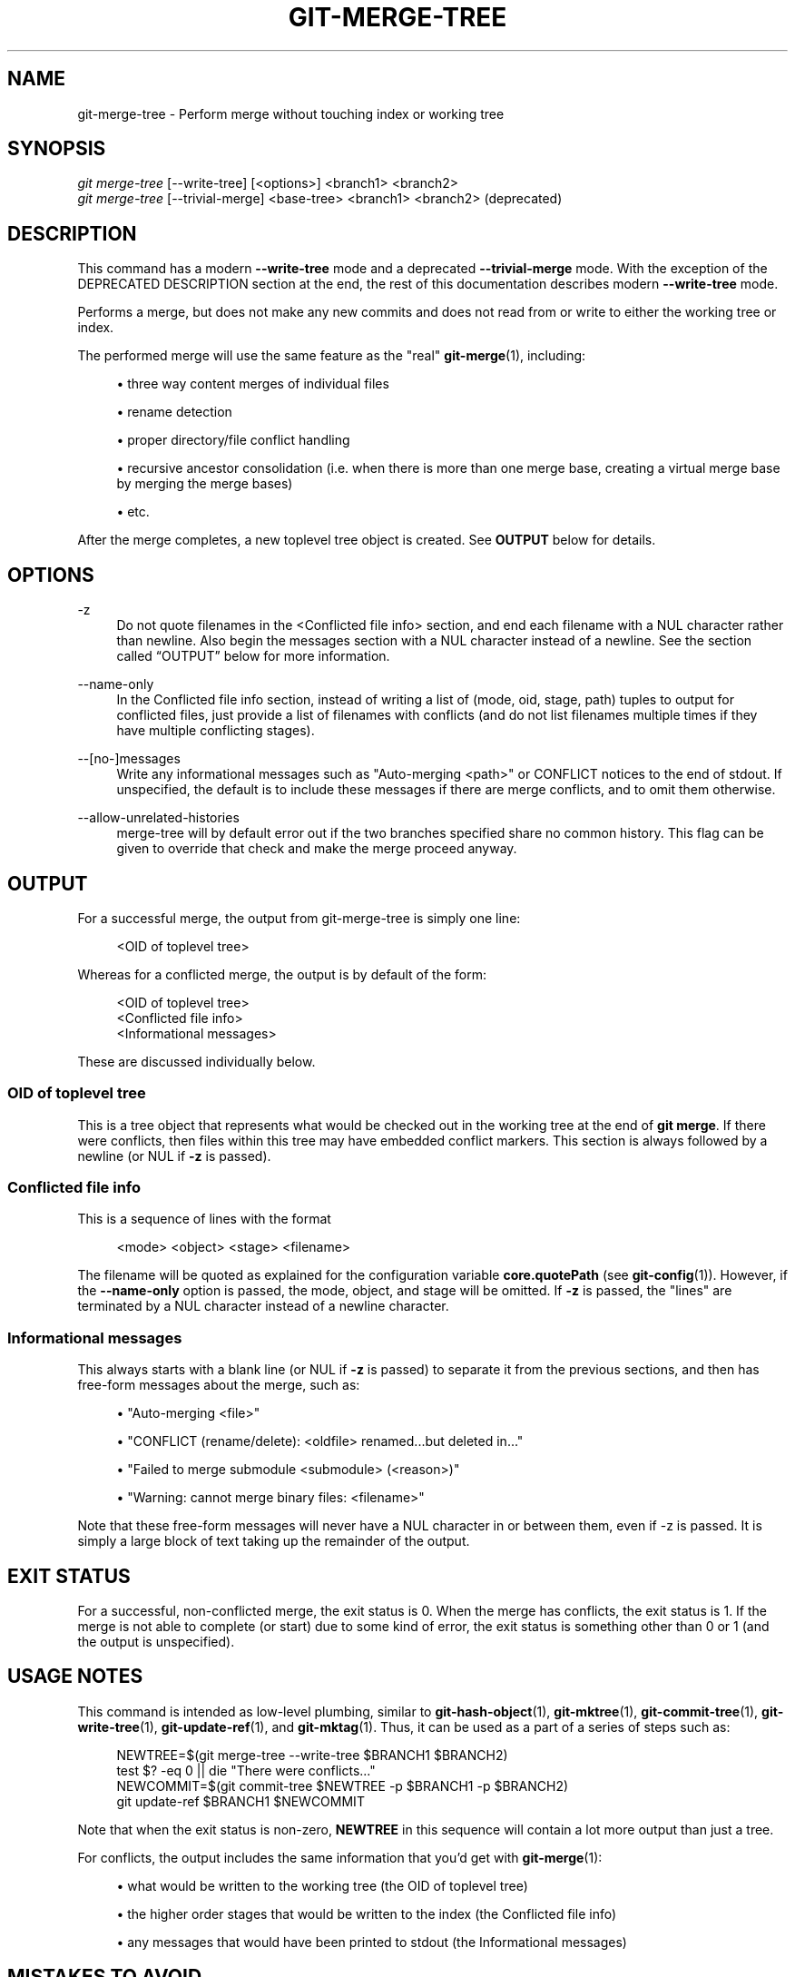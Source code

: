 '\" t
.\"     Title: git-merge-tree
.\"    Author: [FIXME: author] [see http://www.docbook.org/tdg5/en/html/author]
.\" Generator: DocBook XSL Stylesheets vsnapshot <http://docbook.sf.net/>
.\"      Date: 08/01/2022
.\"    Manual: Git Manual
.\"    Source: Git 2.37.1.311.g350dc9f0e8
.\"  Language: English
.\"
.TH "GIT\-MERGE\-TREE" "1" "08/01/2022" "Git 2\&.37\&.1\&.311\&.g350dc9" "Git Manual"
.\" -----------------------------------------------------------------
.\" * Define some portability stuff
.\" -----------------------------------------------------------------
.\" ~~~~~~~~~~~~~~~~~~~~~~~~~~~~~~~~~~~~~~~~~~~~~~~~~~~~~~~~~~~~~~~~~
.\" http://bugs.debian.org/507673
.\" http://lists.gnu.org/archive/html/groff/2009-02/msg00013.html
.\" ~~~~~~~~~~~~~~~~~~~~~~~~~~~~~~~~~~~~~~~~~~~~~~~~~~~~~~~~~~~~~~~~~
.ie \n(.g .ds Aq \(aq
.el       .ds Aq '
.\" -----------------------------------------------------------------
.\" * set default formatting
.\" -----------------------------------------------------------------
.\" disable hyphenation
.nh
.\" disable justification (adjust text to left margin only)
.ad l
.\" -----------------------------------------------------------------
.\" * MAIN CONTENT STARTS HERE *
.\" -----------------------------------------------------------------
.SH "NAME"
git-merge-tree \- Perform merge without touching index or working tree
.SH "SYNOPSIS"
.sp
.nf
\fIgit merge\-tree\fR [\-\-write\-tree] [<options>] <branch1> <branch2>
\fIgit merge\-tree\fR [\-\-trivial\-merge] <base\-tree> <branch1> <branch2> (deprecated)
.fi
.sp
.SH "DESCRIPTION"
.sp
This command has a modern \fB\-\-write\-tree\fR mode and a deprecated \fB\-\-trivial\-merge\fR mode\&. With the exception of the DEPRECATED DESCRIPTION section at the end, the rest of this documentation describes modern \fB\-\-write\-tree\fR mode\&.
.sp
Performs a merge, but does not make any new commits and does not read from or write to either the working tree or index\&.
.sp
The performed merge will use the same feature as the "real" \fBgit-merge\fR(1), including:
.sp
.RS 4
.ie n \{\
\h'-04'\(bu\h'+03'\c
.\}
.el \{\
.sp -1
.IP \(bu 2.3
.\}
three way content merges of individual files
.RE
.sp
.RS 4
.ie n \{\
\h'-04'\(bu\h'+03'\c
.\}
.el \{\
.sp -1
.IP \(bu 2.3
.\}
rename detection
.RE
.sp
.RS 4
.ie n \{\
\h'-04'\(bu\h'+03'\c
.\}
.el \{\
.sp -1
.IP \(bu 2.3
.\}
proper directory/file conflict handling
.RE
.sp
.RS 4
.ie n \{\
\h'-04'\(bu\h'+03'\c
.\}
.el \{\
.sp -1
.IP \(bu 2.3
.\}
recursive ancestor consolidation (i\&.e\&. when there is more than one merge base, creating a virtual merge base by merging the merge bases)
.RE
.sp
.RS 4
.ie n \{\
\h'-04'\(bu\h'+03'\c
.\}
.el \{\
.sp -1
.IP \(bu 2.3
.\}
etc\&.
.RE
.sp
After the merge completes, a new toplevel tree object is created\&. See \fBOUTPUT\fR below for details\&.
.SH "OPTIONS"
.PP
\-z
.RS 4
Do not quote filenames in the <Conflicted file info> section, and end each filename with a NUL character rather than newline\&. Also begin the messages section with a NUL character instead of a newline\&. See
the section called \(lqOUTPUT\(rq
below for more information\&.
.RE
.PP
\-\-name\-only
.RS 4
In the Conflicted file info section, instead of writing a list of (mode, oid, stage, path) tuples to output for conflicted files, just provide a list of filenames with conflicts (and do not list filenames multiple times if they have multiple conflicting stages)\&.
.RE
.PP
\-\-[no\-]messages
.RS 4
Write any informational messages such as "Auto\-merging <path>" or CONFLICT notices to the end of stdout\&. If unspecified, the default is to include these messages if there are merge conflicts, and to omit them otherwise\&.
.RE
.PP
\-\-allow\-unrelated\-histories
.RS 4
merge\-tree will by default error out if the two branches specified share no common history\&. This flag can be given to override that check and make the merge proceed anyway\&.
.RE
.SH "OUTPUT"
.sp
For a successful merge, the output from git\-merge\-tree is simply one line:
.sp
.if n \{\
.RS 4
.\}
.nf
<OID of toplevel tree>
.fi
.if n \{\
.RE
.\}
.sp
Whereas for a conflicted merge, the output is by default of the form:
.sp
.if n \{\
.RS 4
.\}
.nf
<OID of toplevel tree>
<Conflicted file info>
<Informational messages>
.fi
.if n \{\
.RE
.\}
.sp
These are discussed individually below\&.
.SS "OID of toplevel tree"
.sp
This is a tree object that represents what would be checked out in the working tree at the end of \fBgit merge\fR\&. If there were conflicts, then files within this tree may have embedded conflict markers\&. This section is always followed by a newline (or NUL if \fB\-z\fR is passed)\&.
.SS "Conflicted file info"
.sp
This is a sequence of lines with the format
.sp
.if n \{\
.RS 4
.\}
.nf
<mode> <object> <stage> <filename>
.fi
.if n \{\
.RE
.\}
.sp
The filename will be quoted as explained for the configuration variable \fBcore\&.quotePath\fR (see \fBgit-config\fR(1))\&. However, if the \fB\-\-name\-only\fR option is passed, the mode, object, and stage will be omitted\&. If \fB\-z\fR is passed, the "lines" are terminated by a NUL character instead of a newline character\&.
.SS "Informational messages"
.sp
This always starts with a blank line (or NUL if \fB\-z\fR is passed) to separate it from the previous sections, and then has free\-form messages about the merge, such as:
.sp
.RS 4
.ie n \{\
\h'-04'\(bu\h'+03'\c
.\}
.el \{\
.sp -1
.IP \(bu 2.3
.\}
"Auto\-merging <file>"
.RE
.sp
.RS 4
.ie n \{\
\h'-04'\(bu\h'+03'\c
.\}
.el \{\
.sp -1
.IP \(bu 2.3
.\}
"CONFLICT (rename/delete): <oldfile> renamed\&...but deleted in\&..."
.RE
.sp
.RS 4
.ie n \{\
\h'-04'\(bu\h'+03'\c
.\}
.el \{\
.sp -1
.IP \(bu 2.3
.\}
"Failed to merge submodule <submodule> (<reason>)"
.RE
.sp
.RS 4
.ie n \{\
\h'-04'\(bu\h'+03'\c
.\}
.el \{\
.sp -1
.IP \(bu 2.3
.\}
"Warning: cannot merge binary files: <filename>"
.RE
.sp
Note that these free\-form messages will never have a NUL character in or between them, even if \-z is passed\&. It is simply a large block of text taking up the remainder of the output\&.
.SH "EXIT STATUS"
.sp
For a successful, non\-conflicted merge, the exit status is 0\&. When the merge has conflicts, the exit status is 1\&. If the merge is not able to complete (or start) due to some kind of error, the exit status is something other than 0 or 1 (and the output is unspecified)\&.
.SH "USAGE NOTES"
.sp
This command is intended as low\-level plumbing, similar to \fBgit-hash-object\fR(1), \fBgit-mktree\fR(1), \fBgit-commit-tree\fR(1), \fBgit-write-tree\fR(1), \fBgit-update-ref\fR(1), and \fBgit-mktag\fR(1)\&. Thus, it can be used as a part of a series of steps such as:
.sp
.if n \{\
.RS 4
.\}
.nf
NEWTREE=$(git merge\-tree \-\-write\-tree $BRANCH1 $BRANCH2)
test $? \-eq 0 || die "There were conflicts\&.\&.\&."
NEWCOMMIT=$(git commit\-tree $NEWTREE \-p $BRANCH1 \-p $BRANCH2)
git update\-ref $BRANCH1 $NEWCOMMIT
.fi
.if n \{\
.RE
.\}
.sp
Note that when the exit status is non\-zero, \fBNEWTREE\fR in this sequence will contain a lot more output than just a tree\&.
.sp
For conflicts, the output includes the same information that you\(cqd get with \fBgit-merge\fR(1):
.sp
.RS 4
.ie n \{\
\h'-04'\(bu\h'+03'\c
.\}
.el \{\
.sp -1
.IP \(bu 2.3
.\}
what would be written to the working tree (the
OID of toplevel tree)
.RE
.sp
.RS 4
.ie n \{\
\h'-04'\(bu\h'+03'\c
.\}
.el \{\
.sp -1
.IP \(bu 2.3
.\}
the higher order stages that would be written to the index (the
Conflicted file info)
.RE
.sp
.RS 4
.ie n \{\
\h'-04'\(bu\h'+03'\c
.\}
.el \{\
.sp -1
.IP \(bu 2.3
.\}
any messages that would have been printed to stdout (the
Informational messages)
.RE
.SH "MISTAKES TO AVOID"
.sp
Do NOT look through the resulting toplevel tree to try to find which files conflict; parse the Conflicted file info section instead\&. Not only would parsing an entire tree be horrendously slow in large repositories, there are numerous types of conflicts not representable by conflict markers (modify/delete, mode conflict, binary file changed on both sides, file/directory conflicts, various rename conflict permutations, etc\&.)
.sp
Do NOT interpret an empty Conflicted file info list as a clean merge; check the exit status\&. A merge can have conflicts without having individual files conflict (there are a few types of directory rename conflicts that fall into this category, and others might also be added in the future)\&.
.sp
Do NOT attempt to guess or make the user guess the conflict types from the Conflicted file info list\&. The information there is insufficient to do so\&. For example: Rename/rename(1to2) conflicts (both sides renamed the same file differently) will result in three different file having higher order stages (but each only has one higher order stage), with no way (short of the Informational messages section) to determine which three files are related\&. File/directory conflicts also result in a file with exactly one higher order stage\&. Possibly\-involved\-in\-directory\-rename conflicts (when "merge\&.directoryRenames" is unset or set to "conflicts") also result in a file with exactly one higher order stage\&. In all cases, the Informational messages section has the necessary info, though it is not designed to be machine parseable\&.
.sp
Do NOT assume that each paths from Conflicted file info, and the logical conflicts in the Informational messages have a one\-to\-one mapping, nor that there is a one\-to\-many mapping, nor a many\-to\-one mapping\&. Many\-to\-many mappings exist, meaning that each path can have many logical conflict types in a single merge, and each logical conflict type can affect many paths\&.
.sp
Do NOT assume all filenames listed in the Informational messages section had conflicts\&. Messages can be included for files that have no conflicts, such as "Auto\-merging <file>"\&.
.sp
AVOID taking the OIDS from the Conflicted file info and re\-merging them to present the conflicts to the user\&. This will lose information\&. Instead, look up the version of the file found within the OID of toplevel tree and show that instead\&. In particular, the latter will have conflict markers annotated with the original branch/commit being merged and, if renames were involved, the original filename\&. While you could include the original branch/commit in the conflict marker annotations when re\-merging, the original filename is not available from the Conflicted file info and thus you would be losing information that might help the user resolve the conflict\&.
.SH "DEPRECATED DESCRIPTION"
.sp
Per the DESCRIPTION and unlike the rest of this documentation, this section describes the deprecated \fB\-\-trivial\-merge\fR mode\&.
.sp
Other than the optional \fB\-\-trivial\-merge\fR, this mode accepts no options\&.
.sp
This mode reads three tree\-ish, and outputs trivial merge results and conflicting stages to the standard output in a semi\-diff format\&. Since this was designed for higher level scripts to consume and merge the results back into the index, it omits entries that match <branch1>\&. The result of this second form is similar to what three\-way \fIgit read\-tree \-m\fR does, but instead of storing the results in the index, the command outputs the entries to the standard output\&.
.sp
This form not only has limited applicability (a trivial merge cannot handle content merges of individual files, rename detection, proper directory/file conflict handling, etc\&.), the output format is also difficult to work with, and it will generally be less performant than the first form even on successful merges (especially if working in large repositories)\&.
.SH "GIT"
.sp
Part of the \fBgit\fR(1) suite
